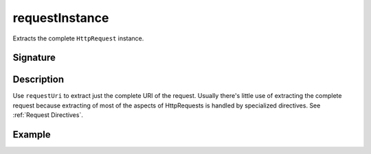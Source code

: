 .. _-requestInstance-:

requestInstance
===============

Extracts the complete ``HttpRequest`` instance.

Signature
---------

.. includecode:: /../spray-routing/src/main/scala/spray/routing/directives/MiscDirectives.scala
   :snippet: requestInstance


Description
-----------

Use ``requestUri`` to extract just the complete URI of the request. Usually there's little use of
extracting the complete request because extracting of most of the aspects of HttpRequests is handled by specialized
directives. See :ref:`Request Directives`.


Example
-------

.. includecode:: ../code/docs/directives/MiscDirectivesExamplesSpec.scala
  :snippet: requestInstance-example
